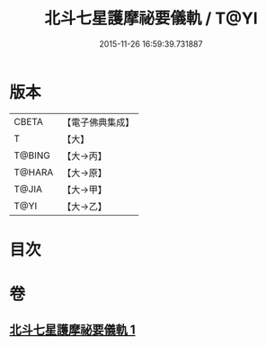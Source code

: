 #+TITLE: 北斗七星護摩祕要儀軌 / T@YI
#+DATE: 2015-11-26 16:59:39.731887
* 版本
 |     CBETA|【電子佛典集成】|
 |         T|【大】     |
 |    T@BING|【大→丙】   |
 |    T@HARA|【大→原】   |
 |     T@JIA|【大→甲】   |
 |      T@YI|【大→乙】   |

* 目次
* 卷
** [[file:KR6j0537_001.txt][北斗七星護摩祕要儀軌 1]]
